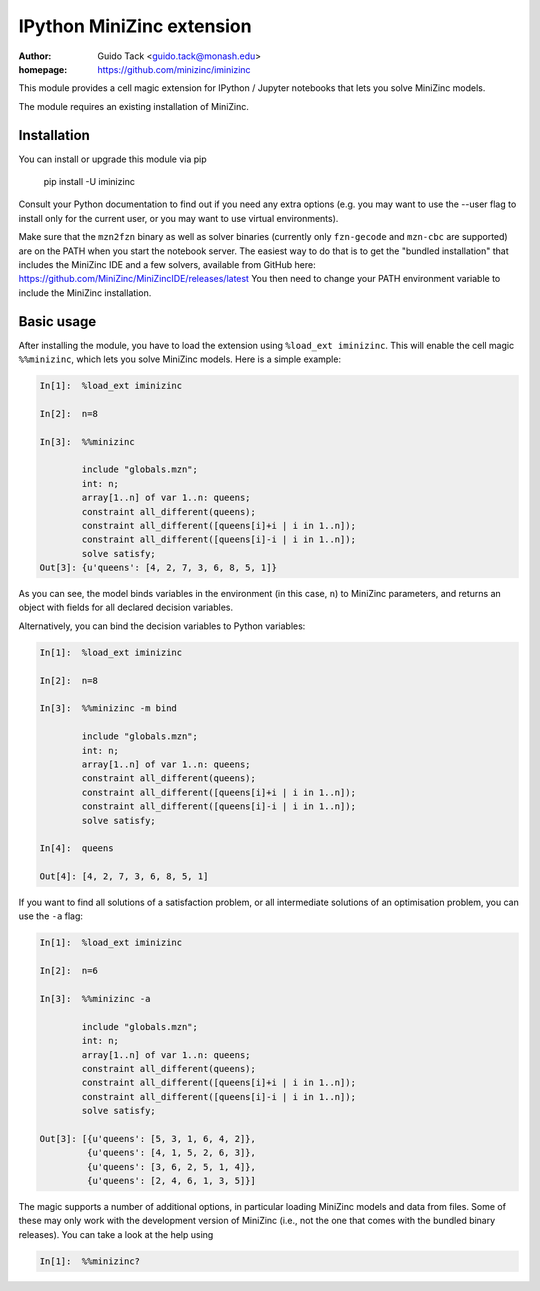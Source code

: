 ==========================
IPython MiniZinc extension
==========================

:author: Guido Tack <guido.tack@monash.edu>
:homepage: https://github.com/minizinc/iminizinc

This module provides a cell magic extension for IPython / Jupyter notebooks that lets you solve MiniZinc models.

The module requires an existing installation of MiniZinc.

Installation
============

You can install or upgrade this module via pip

    pip install -U iminizinc

Consult your Python documentation to find out if you need any extra options (e.g. you may want to use the --user flag to install only for the current user, or you may want to use virtual environments).

Make sure that the ``mzn2fzn`` binary as well as solver binaries (currently only ``fzn-gecode`` and ``mzn-cbc`` are supported) are on the PATH when you start the notebook server. The easiest way to do that is to get the "bundled installation" that includes the MiniZinc IDE and a few solvers, available from GitHub here: https://github.com/MiniZinc/MiniZincIDE/releases/latest
You then need to change your PATH environment variable to include the MiniZinc installation.

Basic usage
===========

After installing the module, you have to load the extension using ``%load_ext iminizinc``. This will enable the cell magic ``%%minizinc``, which lets you solve MiniZinc models. Here is a simple example:

.. code::

    In[1]:  %load_ext iminizinc
            
    In[2]:  n=8
            
    In[3]:  %%minizinc
            
            include "globals.mzn";
            int: n;
            array[1..n] of var 1..n: queens;
            constraint all_different(queens);
            constraint all_different([queens[i]+i | i in 1..n]);
            constraint all_different([queens[i]-i | i in 1..n]);
            solve satisfy;
    Out[3]: {u'queens': [4, 2, 7, 3, 6, 8, 5, 1]}
            
As you can see, the model binds variables in the environment (in this case, ``n``) to MiniZinc parameters, and returns an object with fields for all declared decision variables.

Alternatively, you can bind the decision variables to Python variables:

.. code::

    In[1]:  %load_ext iminizinc
            
    In[2]:  n=8
            
    In[3]:  %%minizinc -m bind
            
            include "globals.mzn";
            int: n;
            array[1..n] of var 1..n: queens;
            constraint all_different(queens);
            constraint all_different([queens[i]+i | i in 1..n]);
            constraint all_different([queens[i]-i | i in 1..n]);
            solve satisfy;
            
    In[4]:  queens
    
    Out[4]: [4, 2, 7, 3, 6, 8, 5, 1]

If you want to find all solutions of a satisfaction problem, or all intermediate solutions of an optimisation problem, you can use the ``-a`` flag:

.. code::

    In[1]:  %load_ext iminizinc
            
    In[2]:  n=6
            
    In[3]:  %%minizinc -a
            
            include "globals.mzn";
            int: n;
            array[1..n] of var 1..n: queens;
            constraint all_different(queens);
            constraint all_different([queens[i]+i | i in 1..n]);
            constraint all_different([queens[i]-i | i in 1..n]);
            solve satisfy;
            
    Out[3]: [{u'queens': [5, 3, 1, 6, 4, 2]},
             {u'queens': [4, 1, 5, 2, 6, 3]},
             {u'queens': [3, 6, 2, 5, 1, 4]},
             {u'queens': [2, 4, 6, 1, 3, 5]}]

The magic supports a number of additional options, in particular loading MiniZinc models and data from files. Some of these may only work with the development version of MiniZinc (i.e., not the one that comes with the bundled binary releases). You can take a look at the help using

.. code::

    In[1]:  %%minizinc?
